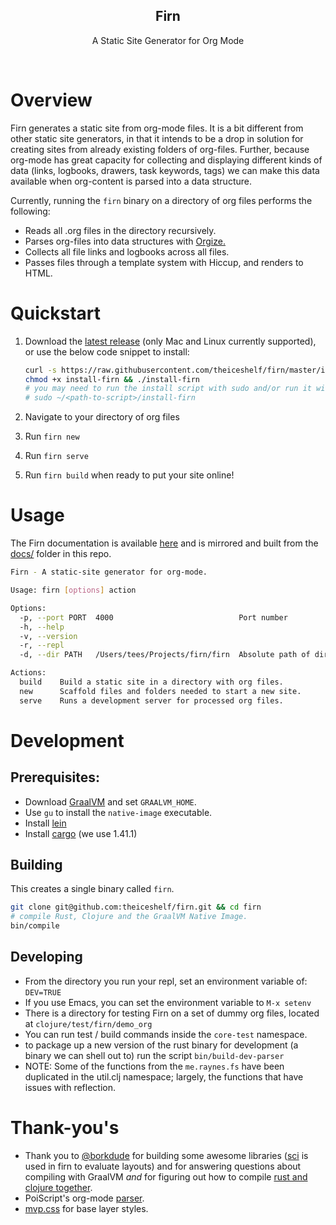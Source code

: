 #+html: <h2 align="center">Firn</h2>
#+html: <p align="center">A Static Site Generator for Org Mode</p>
#+html: <p align="center"><a href="https://github.com/theiceshelf/firn/releases"><img alt="GitHub release (latest by date including pre-releases)" src="https://img.shields.io/github/v/release/theiceshelf/firn?color=%2316a085&include_prereleases&style=flat-square"><a/>&nbsp;<img src="https://img.shields.io/badge/Status-Alpha-%23f39c12?style=flat-square">&nbsp;<a href="https://discord.gg/TbgKxYb"><img alt="Discord" src="https://img.shields.io/discord/707754224871669770?color=%233498db&label=Discord%20Chat%20&style=flat-square"></a>&nbsp;<a href="https://github.com/sponsors/teesloane"><img src="https://img.shields.io/static/v1?label=Sponsor&message=%E2%9D%A4&logo=GitHub"></a></p>

* Overview

Firn generates a static site from org-mode files. It is a bit different from
other static site generators, in that it intends to be a drop in solution for
creating sites from already existing folders of org-files. Further, because
org-mode has great capacity for collecting and displaying different kinds of
data (links, logbooks, drawers, task keywords, tags) we can make this data
available when org-content is parsed into a data structure.

Currently, running the =firn= binary on a directory of org files performs the
following:

- Reads all .org files in the directory recursively.
- Parses org-files into data structures with [[https://github.com/PoiScript/orgize][Orgize.]]
- Collects all file links and logbooks across all files.
- Passes files through a template system with Hiccup, and renders to HTML.

* Quickstart

1. Download the [[https://github.com/theiceshelf/firn/releases][latest release]] (only Mac and Linux currently supported), or use the below code snippet to install:
   #+BEGIN_SRC sh
    curl -s https://raw.githubusercontent.com/theiceshelf/firn/master/install -o install-firn
    chmod +x install-firn && ./install-firn
    # you may need to run the install script with sudo and/or run it with the absolute PWD path:
    # sudo ~/<path-to-script>/install-firn
   #+END_SRC
2. Navigate to your directory of org files
3. Run =firn new=
4. Run =firn serve=
5. Run =firn build= when ready to put your site online!

* Usage

The Firn documentation is available [[https://firn.theiceshelf.com/][here]] and is mirrored and built from the [[file:docs/index.org][docs/]] folder in this repo.

#+BEGIN_SRC sh
Firn - A static-site generator for org-mode.

Usage: firn [options] action

Options:
  -p, --port PORT  4000                            Port number
  -h, --help
  -v, --version
  -r, --repl
  -d, --dir PATH   /Users/tees/Projects/firn/firn  Absolute path of directory to build/serve

Actions:
  build    Build a static site in a directory with org files.
  new      Scaffold files and folders needed to start a new site.
  serve    Runs a development server for processed org files.
#+END_SRC

* Development
** Prerequisites:
- Download [[https://www.graalvm.org/downloads/][GraalVM]] and set =GRAALVM_HOME=.
- Use =gu= to install the =native-image= executable.
- Install [[https://github.com/technomancy/leiningen][lein]]
- Install [[https://doc.rust-lang.org/cargo/getting-started/installation.html][cargo]] (we use 1.41.1)

** Building

This creates a single binary called =firn=.

#+BEGIN_SRC sh
git clone git@github.com:theiceshelf/firn.git && cd firn
# compile Rust, Clojure and the GraalVM Native Image.
bin/compile
#+END_SRC
** Developing
- From the directory you run your repl, set an environment variable of: =DEV=TRUE=
- If you use Emacs, you can set the environment variable to =M-x setenv=
- There is a directory for testing Firn on a set of dummy org files, located at
  =clojure/test/firn/demo_org=
- You can run test / build commands inside the =core-test= namespace.
- to package up a new version of the rust binary for development (a binary we
  can shell out to) run the script =bin/build-dev-parser=
- NOTE: Some of the functions from the =me.raynes.fs= have been duplicated in the util.clj namespace; largely, the functions that have issues with reflection.
* Thank-you's

- Thank you to [[https://github.com/borkdude][@borkdude]] for building some awesome libraries ([[https://github.com/borkdude/sci][sci]] is used in
  firn to evaluate layouts) and for answering questions about compiling with
  GraalVM /and/ for figuring out how to compile [[https://github.com/borkdude/clojure-rust-graalvm][rust and clojure together]].
- PoiScript's org-mode [[https://github.com/PoiScript/orgize][parser]].
- [[https://andybrewer.github.io/mvp/][mvp.css]] for base layer styles.
